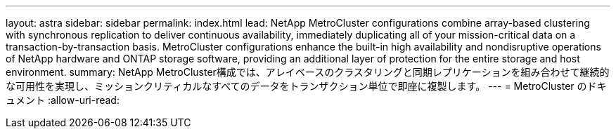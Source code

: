 ---
layout: astra 
sidebar: sidebar 
permalink: index.html 
lead: NetApp MetroCluster configurations combine array-based clustering with synchronous replication to deliver continuous availability, immediately duplicating all of your mission-critical data on a transaction-by-transaction basis. MetroCluster configurations enhance the built-in high availability and nondisruptive operations of NetApp hardware and ONTAP storage software, providing an additional layer of protection for the entire storage and host environment. 
summary: NetApp MetroCluster構成では、アレイベースのクラスタリングと同期レプリケーションを組み合わせて継続的な可用性を実現し、ミッションクリティカルなすべてのデータをトランザクション単位で即座に複製します。 
---
= MetroCluster のドキュメント
:allow-uri-read: 


